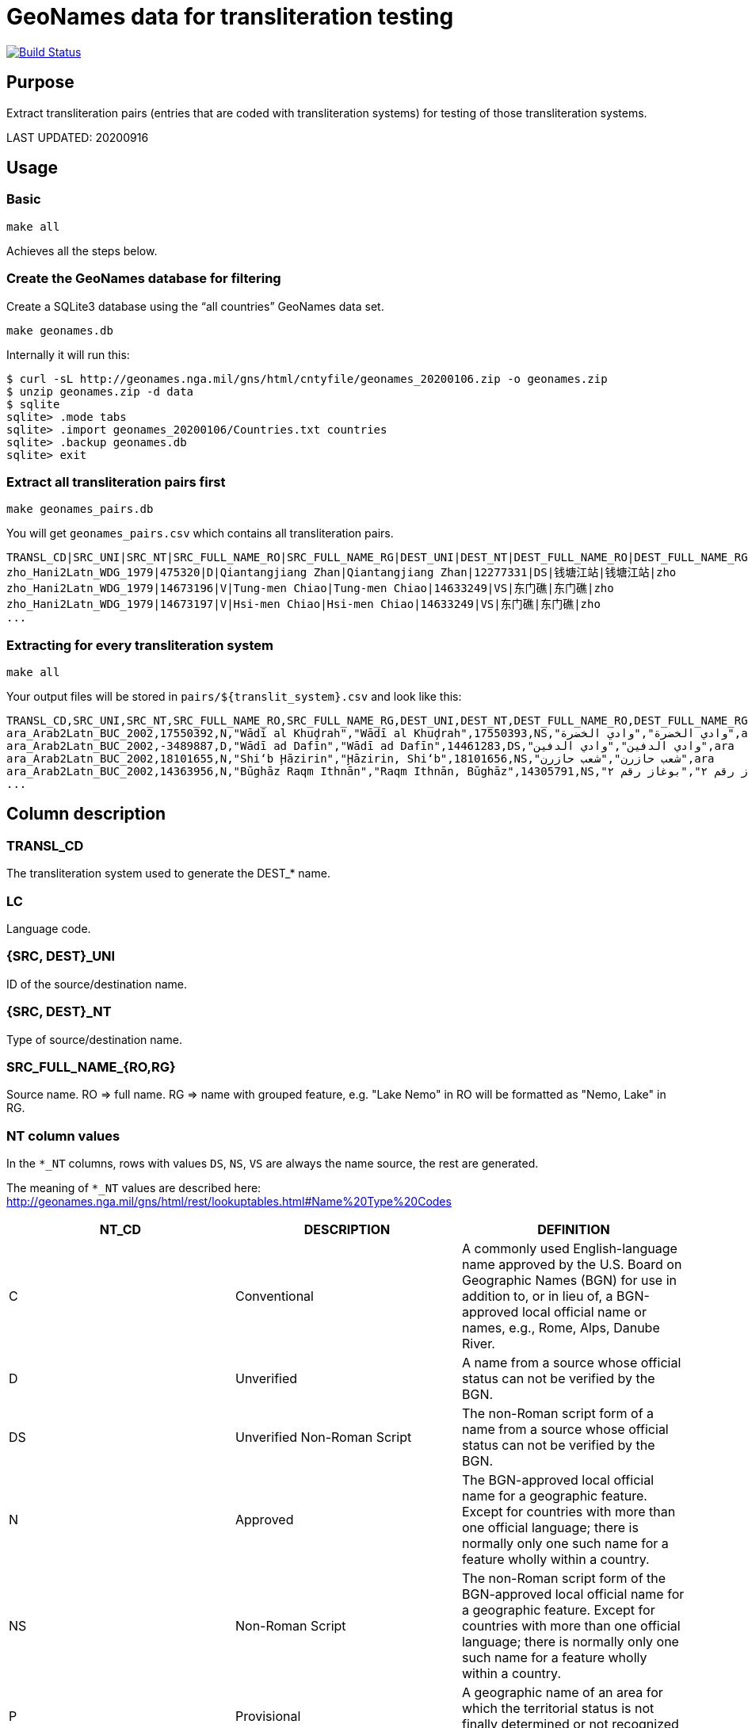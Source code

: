 = GeoNames data for transliteration testing

image:https://github.com/riboseinc/geonames-transliteration-data/workflows/build/badge.svg["Build Status", link="https://github.com/riboseinc/geonames-transliteration-data/actions?workflow=build"]

== Purpose

Extract transliteration pairs (entries that are coded with transliteration systems) for testing of those transliteration systems.

LAST UPDATED: 20200916

== Usage

=== Basic

[source,bash]
----
make all
----

Achieves all the steps below.


=== Create the GeoNames database for filtering

Create a SQLite3 database using the "`all countries`" GeoNames data set.

[source,bash]
----
make geonames.db
----

Internally it will run this:

[source,bash]
----
$ curl -sL http://geonames.nga.mil/gns/html/cntyfile/geonames_20200106.zip -o geonames.zip
$ unzip geonames.zip -d data
$ sqlite
sqlite> .mode tabs
sqlite> .import geonames_20200106/Countries.txt countries
sqlite> .backup geonames.db
sqlite> exit
----

=== Extract all transliteration pairs first

[source,bash]
----
make geonames_pairs.db
----

You will get `geonames_pairs.csv` which contains all transliteration pairs.

[source,csv]
----
TRANSL_CD|SRC_UNI|SRC_NT|SRC_FULL_NAME_RO|SRC_FULL_NAME_RG|DEST_UNI|DEST_NT|DEST_FULL_NAME_RO|DEST_FULL_NAME_RG|LC
zho_Hani2Latn_WDG_1979|475320|D|Qiantangjiang Zhan|Qiantangjiang Zhan|12277331|DS|钱塘江站|钱塘江站|zho
zho_Hani2Latn_WDG_1979|14673196|V|Tung-men Chiao|Tung-men Chiao|14633249|VS|东门礁|东门礁|zho
zho_Hani2Latn_WDG_1979|14673197|V|Hsi-men Chiao|Hsi-men Chiao|14633249|VS|东门礁|东门礁|zho
...
----


=== Extracting for every transliteration system

[source,bash]
----
make all
----

Your output files will be stored in `pairs/${translit_system}.csv` and look like this:

[source,csv]
----
TRANSL_CD,SRC_UNI,SRC_NT,SRC_FULL_NAME_RO,SRC_FULL_NAME_RG,DEST_UNI,DEST_NT,DEST_FULL_NAME_RO,DEST_FULL_NAME_RG,LC
ara_Arab2Latn_BUC_2002,17550392,N,"Wādī al Khuḑrah","Wādī al Khuḑrah",17550393,NS,"وادي الخضرة","وادي الخضرة",ara
ara_Arab2Latn_BUC_2002,-3489887,D,"Wādī ad Dafīn","Wādī ad Dafīn",14461283,DS,"وادي الدفين","وادي الدفين",ara
ara_Arab2Latn_BUC_2002,18101655,N,"Shi‘b Ḩāzirin","Ḩāzirin, Shi‘b",18101656,NS,"شعب حازرن","شعب حازرن",ara
ara_Arab2Latn_BUC_2002,14363956,N,"Būghāz Raqm Ithnān","Raqm Ithnān, Būghāz",14305791,NS,"بوغاز رقم ٢","بوغاز رقم ٢",ara
...
----


== Column description

=== TRANSL_CD

The transliteration system used to generate the DEST_* name.

=== LC

Language code.

=== {SRC, DEST}_UNI

ID of the source/destination name.

=== {SRC, DEST}_NT

Type of source/destination name.

=== SRC_FULL_NAME_{RO,RG}

Source name. RO => full name. RG => name with grouped feature, e.g. "Lake Nemo" in RO will be formatted as "Nemo, Lake" in RG.

=== NT column values

In the `*_NT` columns, rows with values `DS`, `NS`, `VS` are always the name source, the rest are generated.

The meaning of `*_NT` values are described here:
http://geonames.nga.mil/gns/html/rest/lookuptables.html#Name%20Type%20Codes

|===
| NT_CD | DESCRIPTION | DEFINITION

| C | Conventional | A commonly used English-language name approved by the U.S. Board on Geographic Names (BGN) for use in addition to, or in lieu of, a BGN-approved local official name or names, e.g., Rome, Alps, Danube River.
| D | Unverified | A name from a source whose official status can not be verified by the BGN.
| DS | Unverified Non-Roman Script | The non-Roman script form of a name from a source whose official status can not be verified by the BGN.
| N | Approved | The BGN-approved local official name for a geographic feature. Except for countries with more than one official language; there is normally only one such name for a feature wholly within a country.
| NS | Non-Roman Script | The non-Roman script form of the BGN-approved local official name for a geographic feature. Except for countries with more than one official language; there is normally only one such name for a feature wholly within a country.
| P | Provisional | A geographic name of an area for which the territorial status is not finally determined or not recognized by the United States.
| V | Variant | A former name, name in local usage, or other spelling found on various sources.
| VA | Anglicized Variant | An English-language name that is derived by modifying the local official name to render it more accessible or meaningful to an English-language user.
| VS | Variant Non-Roman Script | The non-Roman script form of a former name, name in local usage, or other spelling found on various sources.

|===


== Credits

Copyright Ribose.
